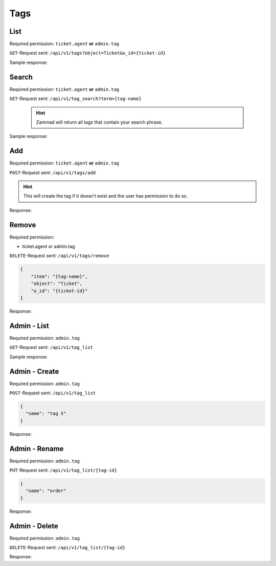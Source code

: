 Tags
****

List
====

Required permission: ``ticket.agent`` **or** ``admin.tag``

``GET``-Request sent: ``/api/v1/tags?object=Ticket&o_id={ticket-id}``

Sample response:

.. code-block:: json
   :force:

   # HTTP-Code 200 OK
   {
       "tags": [
           "americano",
           "complaint"
       ]
   }


Search
======

Required permission: ``ticket.agent`` **or** ``admin.tag``

``GET``-Request sent: ``/api/v1/tag_search?term={tag-name}``

   .. hint:: Zammad will return all tags that contain your search phrase.

Sample response:

.. code-block:: json
   :force:

   # HTTP-Code 200 OK
   [
       {
           "id": 1,
           "value": "americano"
       },
       {
           "id": 2,
           "value": "complaint"
       },
       {
           "id": 3,
           "value": "viennese melange"
       }
   ]

Add
===

Required permission: ``ticket.agent`` **or** ``admin.tag``

``POST``-Request sent: ``/api/v1/tags/add``

.. code-block:: json
   :force:

   {
       "item": "{tag-name}",
       "object": "Ticket",
       "o_id": {ticket-id}
   }

.. hint:: This will create the tag if it doesn't exist and the user has permission to do so.

Response:

.. code-block:: json
   :force:

   # HTTP-Code 201 Created
   true

Remove
======

Required permission:

* ticket.agent or admin.tag

``DELETE``-Request sent: ``/api/v1/tags/remove``

.. code-block:: json

   {
       "item": "{tag-name}",
       "object": "Ticket",
       "o_id": "{ticket-id}"
   }

Response:

.. code-block:: json
   :force:

   # HTTP-Code 201 Created
   true

Admin - List
============

Required permission: ``admin.tag``

``GET``-Request sent: ``/api/v1/tag_list``

Sample response:

.. code-block:: json
   :force:

   # HTTP-Code 200 OK
   [
       {
           "id": 1,
           "name": "americano",
           "count": 0
       },
       {
           "id": 2,
           "name": "complaint",
           "count": 0
       },
       {
           "id": 3,
           "name": "viennese melange",
           "count": 0
       }
   ]

Admin - Create
==============

Required permission: ``admin.tag``

``POST``-Request sent: ``/api/v1/tag_list``

.. code-block:: json

   {
     "name": "tag 5"
   }

Response:

.. code-block:: json
   :force:

   # HTTP-Code 200 OK
   {}

Admin - Rename
==============

Required permission: ``admin.tag``

``PUT``-Request sent: ``/api/v1/tag_list/{tag-id}``

.. code-block:: json

   {
     "name": "order"
   }

Response:

.. code-block:: json
   :force:

   # HTTP-Code 200 OK
   {}

Admin - Delete
==============

Required permission: ``admin.tag``

``DELETE``-Request sent: ``/api/v1/tag_list/{tag-id}``

Response:

.. code-block:: json
   :force:

   # HTTP-Code 200 OK
   {}
